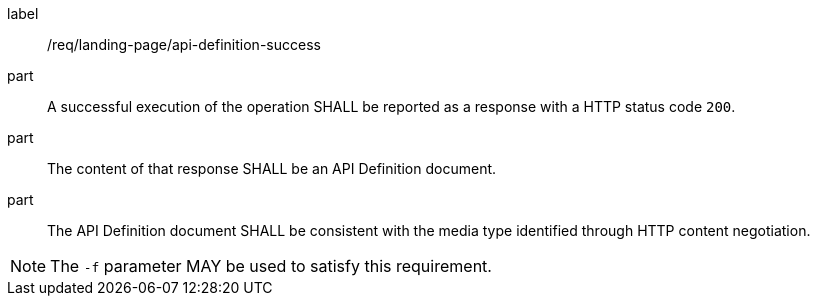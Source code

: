 [[req_landing-page_api-definition-success]]
////
[width="90%",cols="2,6a"]
|===
^|*Requirement {counter:req-id}* |*/req/landing-page/api-definition-success*
^|A |A successful execution of the operation SHALL be reported as a response with a HTTP status code `200`.
^|B |The content of that response SHALL be an API Definition document.
^|C |The API Definition document SHALL be consistent with the media type identified through HTTP content negotiation.
^|NOTE: |The `-f` parameter MAY be used to satisfy this requirement.
|===
////

[requirement]
====
[%metadata]
label:: /req/landing-page/api-definition-success
part:: A successful execution of the operation SHALL be reported as a response with a HTTP status code `200`.
part:: The content of that response SHALL be an API Definition document.
part:: The API Definition document SHALL be consistent with the media type identified through HTTP content negotiation.
====

NOTE: The `-f` parameter MAY be used to satisfy this requirement.
